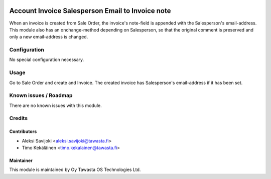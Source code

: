 .. image:: https://img.shields.io/badge/licence-AGPL--3-blue.svg
   :target: http://www.gnu.org/licenses/agpl-3.0-standalone.html
   :alt: License: AGPL-3

=================================================
Account Invoice Salesperson Email to Invoice note
=================================================

When an invoice is created from Sale Order, the invoice's note-field is appended
with the Salesperson's email-address. This module also has an onchange-method
depending on Salesperson, so that the original comment is preserved and only a
new email-address is changed.

Configuration
=============
No special configuration necessary.

Usage
=====
Go to Sale Order and create and Invoice. The created invoice has
Salesperson's email-address if it has been set.

Known issues / Roadmap
======================
There are no known issues with this module.

Credits
=======

Contributors
------------

* Aleksi Savijoki <aleksi.savijoki@tawasta.fi>
* Timo Kekäläinen <timo.kekalainen@tawasta.fi>

Maintainer
----------

.. image:: https://tawasta.fi/templates/tawastrap/images/logo.png
   :alt: Oy Tawasta OS Technologies Ltd.
   :target: https://tawasta.fi/

This module is maintained by Oy Tawasta OS Technologies Ltd.
